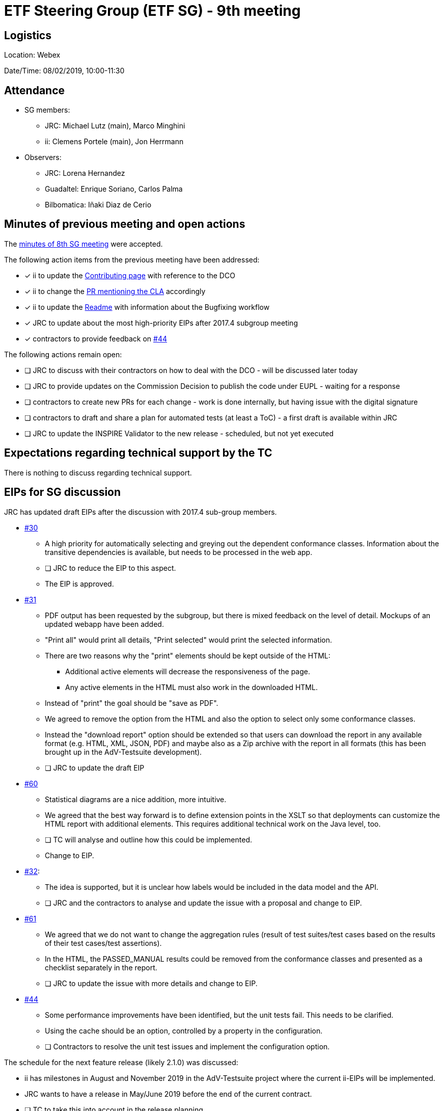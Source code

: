 = ETF Steering Group (ETF SG) - 9th meeting

== Logistics

Location: Webex

Date/Time: 08/02/2019, 10:00-11:30

== Attendance

* SG members:
** JRC: Michael Lutz (main), Marco Minghini
** ii: Clemens Portele (main), Jon Herrmann
* Observers:
** JRC: Lorena Hernandez
** Guadaltel: Enrique Soriano, Carlos Palma
** Bilbomatica: Iñaki Diaz de Cerio

== Minutes of previous meeting and open actions

The https://github.com/etf-validator/governance/blob/master/Meetings/SG/20190109.adoc[minutes of 8th SG meeting] were accepted.

The following action items from the previous meeting have been addressed:

* [x] ii to update the https://github.com/etf-validator/governance/blob/master/TOR/Contribution.md[Contributing page] with reference to the DCO
* [x] ii to change the https://github.com/etf-validator/governance/pull/3[PR mentioning the CLA] accordingly
* [x] ii to update the https://github.com/etf-validator/governance[Readme] with information about the Bugfixing workflow
* [x] JRC to update about the most high-priority EIPs after 2017.4 subgroup meeting
* [x] contractors to provide feedback on https://github.com/etf-validator/governance/issues/44[#44]

The following actions remain open:

* [ ] JRC to discuss with their contractors on how to deal with the DCO - will be discussed later today
* [ ] JRC to provide updates on the Commission Decision to publish the code under EUPL - waiting for a response
* [ ] contractors to create new PRs for each change - work is done internally, but having issue with the digital signature
* [ ] contractors to draft and share a plan for automated tests (at least a ToC) - a first draft is available within JRC
* [ ] JRC to update the INSPIRE Validator to the new release - scheduled, but not yet executed

== Expectations regarding technical support by the TC

There is nothing to discuss regarding technical support.

== EIPs for SG discussion

JRC has updated draft EIPs after the discussion with 2017.4 sub-group members.

* https://github.com/etf-validator/governance/issues/30[#30]
** A high priority for automatically selecting and greying out the dependent conformance classes. Information about the transitive dependencies is available, but needs to be processed in the web app.
** [ ] JRC to reduce the EIP to this aspect.
** The EIP is approved.
* https://github.com/etf-validator/governance/issues/31[#31]
** PDF output has been requested by the subgroup, but there is mixed feedback on the level of detail. Mockups of an updated webapp have been added.
** "Print all" would print all details, "Print selected" would print the selected information.
** There are two reasons why the "print" elements should be kept outside of the HTML:
*** Additional active elements will decrease the responsiveness of the page.
*** Any active elements in the HTML must also work in the downloaded HTML.
** Instead of "print" the goal should be "save as PDF".
** We agreed to remove the option from the HTML and also the option to select only some conformance classes.
** Instead the "download report" option should be extended so that users can download the report in any available format (e.g. HTML, XML, JSON, PDF) and maybe also as a Zip archive with the report in all formats (this has been brought up in the AdV-Testsuite development).
** [ ] JRC to update the draft EIP
* https://github.com/etf-validator/governance/issues/60[#60]
** Statistical diagrams are a nice addition, more intuitive.
** We agreed that the best way forward is to define extension points in the XSLT so that deployments can customize the HTML report with additional elements. This requires additional technical work on the Java level, too.
** [ ] TC will analyse and outline how this could be implemented.
** Change to EIP.
* https://github.com/etf-validator/governance/issues/32[#32]:
** The idea is supported, but it is unclear how labels would be included in the data model and the API.
** [ ] JRC and the contractors to analyse and update the issue with a proposal and change to EIP.
* https://github.com/etf-validator/governance/issues/61[#61]
** We agreed that we do not want to change the aggregation rules (result of test suites/test cases based on the results of their test cases/test assertions).
** In the HTML, the PASSED_MANUAL results could be removed from the conformance classes and presented as a checklist separately in the report.
** [ ] JRC to update the issue with more details and change to EIP.
* https://github.com/etf-validator/governance/issues/44[#44]
** Some performance improvements have been identified, but the unit tests fail. This needs to be clarified.
** Using the cache should be an option, controlled by a property in the configuration.
** [ ] Contractors to resolve the unit test issues and implement the configuration option.

The schedule for the next feature release (likely 2.1.0) was discussed:

* ii has milestones in August and November 2019 in the AdV-Testsuite project where the current ii-EIPs will be implemented.
* JRC wants to have a release in May/June 2019 before the end of the current contract.
* [ ] TC to take this into account in the release planning.

== Status of PRs for bug fixes

Pending, see the open issue from the previous SG meeting.

== Plan for automated tests for the next releases of ETS/ETF

The contractor presented a current draft that will be discussed with JRC in
more detail. Preliminary feedback:

* The plan should include the simulation of user interaction
* We need to consider other ETSs and other ETS repositories than the INSPIRE ones

The SG needs to review and discuss this in more detail.

* [ ] JRC to share an updated version after a discussion with the contractors
* [ ] ii will provide a description of low-level tests that are planned in the AdV-Testsuite project

== AOB

* Possible EIP to change/remove the Status page? see inspire-eu-validation/community#4
** Currently the page is not used by users of the INSPIRE validator.
** However, it is the only way to get back to monitoring a running test.
** Maybe the page should be renamed to "Dashboard" or similar.
** It could be another configuration option to deactivate the page in deployments.
** [ ] JRC will discuss this again with the subgroup
* An error in the Readme.md has been identified
** [x] ii to change "EIP-idea" to "EIP-draft" in Readme.md
* Next meeting: Tuesday, March 5 from 10:00 to 11:30 (regular slot).
